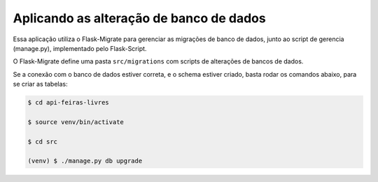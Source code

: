 Aplicando as alteração de banco de dados
========================================

Essa aplicação utiliza o Flask-Migrate para gerenciar as migrações de banco de dados, junto ao script de gerencia (manage.py), implementado pelo Flask-Script.

O Flask-Migrate define uma pasta ``src/migrations`` com scripts de alterações de bancos de dados.

Se a conexão com o banco de dados estiver correta, e o schema estiver criado, basta rodar os comandos abaixo, para se criar as tabelas:

.. code-block:: python

    $ cd api-feiras-livres

    $ source venv/bin/activate

    $ cd src

    (venv) $ ./manage.py db upgrade
